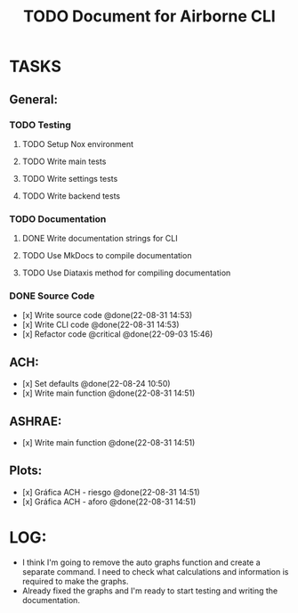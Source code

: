 #+title: TODO Document for Airborne CLI

* TASKS
** General:
*** TODO Testing
**** TODO Setup Nox environment
**** TODO Write main tests
**** TODO Write settings tests
**** TODO Write backend tests
*** TODO Documentation
**** DONE Write documentation strings for CLI
**** TODO Use MkDocs to compile documentation
**** TODO Use Diataxis method for compiling documentation
*** DONE Source Code
- [x] Write source code @done(22-08-31 14:53)
- [x] Write CLI code @done(22-08-31 14:53)
- [x] Refactor code @critical @done(22-09-03 15:46)

** ACH:
- [x] Set defaults @done(22-08-24 10:50)
- [x] Write main function @done(22-08-31 14:51)

** ASHRAE:
- [x] Write main function @done(22-08-31 14:51)


** Plots:
- [x] Gráfica ACH - riesgo @done(22-08-31 14:51)
- [x] Gráfica ACH - aforo @done(22-08-31 14:51)

* LOG:
- I think I'm going to remove the auto graphs function and create a separate command. I need to check what calculations and information is required to make the graphs.
- Already fixed the graphs and I'm ready to start testing and writing the documentation.
